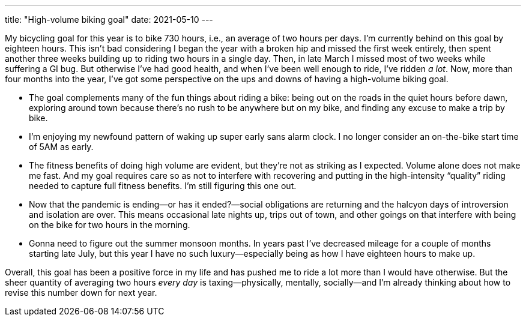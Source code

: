---
title: "High-volume biking goal"
date: 2021-05-10
---

My bicycling goal for this year is to bike 730 hours, i.e., an average
of two hours per days. I'm currently behind on this goal by eighteen
hours. This isn't bad considering I began the year with a broken hip and
missed the first week entirely, then spent another three weeks building
up to riding two hours in a single day. Then, in late March I missed
most of two weeks while suffering a GI bug. But otherwise I've had good
health, and when I've been well enough to ride, I've ridden _a lot_.
Now, more than four months into the year, I've got some perspective on
the ups and downs of having a high-volume biking goal.

* The goal complements many of the fun things about riding a bike: being
  out on the roads in the quiet hours before dawn, exploring around town
  because there's no rush to be anywhere but on my bike, and finding
  any excuse to make a trip by bike.

* I'm enjoying my newfound pattern of waking up super early sans alarm
  clock. I no longer consider an on-the-bike start time of 5AM as early.

* The fitness benefits of doing high volume are evident, but they're not
  as striking as I expected. Volume alone does not make me fast. And my
  goal requires care so as not to interfere with recovering and putting
  in the high-intensity “quality” riding needed to capture full fitness
  benefits. I'm still figuring this one out.

* Now that the pandemic is ending—or has it ended?—social obligations
  are returning and the halcyon days of introversion and isolation are
  over. This means occasional late nights up, trips out of town, and
  other goings on that interfere with being on the bike for two hours in
  the morning.

* Gonna need to figure out the summer monsoon months. In years past I've
  decreased mileage for a couple of months starting late July, but this
  year I have no such luxury—especially being as how I have eighteen
  hours to make up.

Overall, this goal has been a positive force in my life and has pushed
me to ride a lot more than I would have otherwise. But the sheer
quantity of averaging two hours _every day_ is taxing—physically,
mentally, socially—and I'm already thinking about how to revise this
number down for next year.

